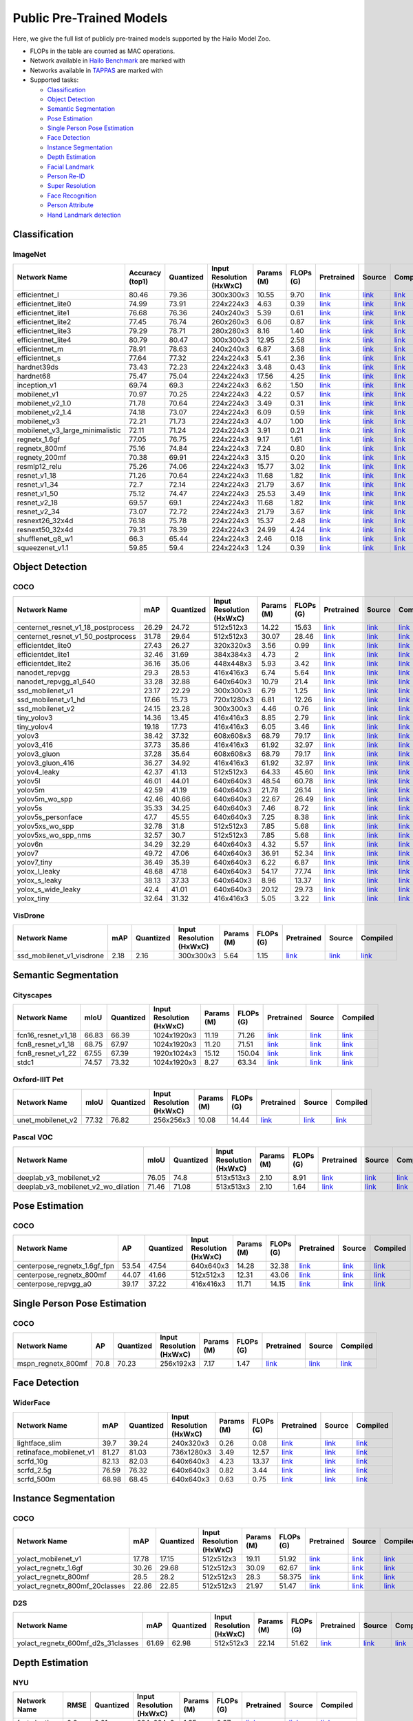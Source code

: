 
Public Pre-Trained Models
=========================

.. |rocket| image:: images/rocket.png
  :width: 18

.. |star| image:: images/star.png
  :width: 18

Here, we give the full list of publicly pre-trained models supported by the Hailo Model Zoo.

* FLOPs in the table are counted as MAC operations.
* Network available in `Hailo Benchmark <https://hailo.ai/developer-zone/benchmarks/>`_ are marked with |rocket|
* Networks available in `TAPPAS <https://hailo.ai/developer-zone/tappas-apps-toolkit/>`_ are marked with |star|
* Supported tasks:

  * `Classification`_
  * `Object Detection`_
  * `Semantic Segmentation`_
  * `Pose Estimation`_
  * `Single Person Pose Estimation`_
  * `Face Detection`_
  * `Instance Segmentation`_
  * `Depth Estimation`_
  * `Facial Landmark`_
  * `Person Re-ID`_
  * `Super Resolution`_
  * `Face Recognition`_
  * `Person Attribute`_
  * `Hand Landmark detection`_
  
 
.. _Classification:

Classification
--------------

ImageNet
^^^^^^^^

.. list-table::
   :widths: 31 9 7 11 9 8 8 8 7
   :header-rows: 1

   * - Network Name
     - Accuracy (top1)
     - Quantized
     - Input Resolution (HxWxC)
     - Params (M)
     - FLOPs (G)
     - Pretrained
     - Source
     - Compiled    
   * - efficientnet_l  
     - 80.46
     - 79.36
     - 300x300x3
     - 10.55
     - 9.70
     - `link <https://hailo-model-zoo.s3.eu-west-2.amazonaws.com/Classification/efficientnet_l/pretrained/2021-07-11/efficientnet_l.zip>`_
     - `link <https://github.com/tensorflow/tpu/tree/master/models/official/efficientnet>`_
     - `link <https://hailo-model-zoo.s3.eu-west-2.amazonaws.com/ModelZoo/Compiled/v2.5.0/efficientnet_l.hef>`_    
   * - efficientnet_lite0  
     - 74.99
     - 73.91
     - 224x224x3
     - 4.63
     - 0.39
     - `link <https://hailo-model-zoo.s3.eu-west-2.amazonaws.com/Classification/efficientnet_lite0/pretrained/2021-07-11/efficientnet_lite0.zip>`_
     - `link <https://github.com/tensorflow/tpu/tree/master/models/official/efficientnet>`_
     - `link <https://hailo-model-zoo.s3.eu-west-2.amazonaws.com/ModelZoo/Compiled/v2.5.0/efficientnet_lite0.hef>`_    
   * - efficientnet_lite1  
     - 76.68
     - 76.36
     - 240x240x3
     - 5.39
     - 0.61
     - `link <https://hailo-model-zoo.s3.eu-west-2.amazonaws.com/Classification/efficientnet_lite1/pretrained/2021-07-11/efficientnet_lite1.zip>`_
     - `link <https://github.com/tensorflow/tpu/tree/master/models/official/efficientnet>`_
     - `link <https://hailo-model-zoo.s3.eu-west-2.amazonaws.com/ModelZoo/Compiled/v2.5.0/efficientnet_lite1.hef>`_    
   * - efficientnet_lite2  
     - 77.45
     - 76.74
     - 260x260x3
     - 6.06
     - 0.87
     - `link <https://hailo-model-zoo.s3.eu-west-2.amazonaws.com/Classification/efficientnet_lite2/pretrained/2021-07-11/efficientnet_lite2.zip>`_
     - `link <https://github.com/tensorflow/tpu/tree/master/models/official/efficientnet>`_
     - `link <https://hailo-model-zoo.s3.eu-west-2.amazonaws.com/ModelZoo/Compiled/v2.5.0/efficientnet_lite2.hef>`_    
   * - efficientnet_lite3  
     - 79.29
     - 78.71
     - 280x280x3
     - 8.16
     - 1.40
     - `link <https://hailo-model-zoo.s3.eu-west-2.amazonaws.com/Classification/efficientnet_lite3/pretrained/2021-07-11/efficientnet_lite3.zip>`_
     - `link <https://github.com/tensorflow/tpu/tree/master/models/official/efficientnet>`_
     - `link <https://hailo-model-zoo.s3.eu-west-2.amazonaws.com/ModelZoo/Compiled/v2.5.0/efficientnet_lite3.hef>`_    
   * - efficientnet_lite4  
     - 80.79
     - 80.47
     - 300x300x3
     - 12.95
     - 2.58
     - `link <https://hailo-model-zoo.s3.eu-west-2.amazonaws.com/Classification/efficientnet_lite4/pretrained/2021-07-11/efficientnet_lite4.zip>`_
     - `link <https://github.com/tensorflow/tpu/tree/master/models/official/efficientnet>`_
     - `link <https://hailo-model-zoo.s3.eu-west-2.amazonaws.com/ModelZoo/Compiled/v2.5.0/efficientnet_lite4.hef>`_      
   * - efficientnet_m |rocket| 
     - 78.91
     - 78.63
     - 240x240x3
     - 6.87
     - 3.68
     - `link <https://hailo-model-zoo.s3.eu-west-2.amazonaws.com/Classification/efficientnet_m/pretrained/2021-07-11/efficientnet_m.zip>`_
     - `link <https://github.com/tensorflow/tpu/tree/master/models/official/efficientnet>`_
     - `link <https://hailo-model-zoo.s3.eu-west-2.amazonaws.com/ModelZoo/Compiled/v2.5.0/efficientnet_m.hef>`_    
   * - efficientnet_s  
     - 77.64
     - 77.32
     - 224x224x3
     - 5.41
     - 2.36
     - `link <https://hailo-model-zoo.s3.eu-west-2.amazonaws.com/Classification/efficientnet_s/pretrained/2021-07-11/efficientnet_s.zip>`_
     - `link <https://github.com/tensorflow/tpu/tree/master/models/official/efficientnet>`_
     - `link <https://hailo-model-zoo.s3.eu-west-2.amazonaws.com/ModelZoo/Compiled/v2.5.0/efficientnet_s.hef>`_    
   * - hardnet39ds  
     - 73.43
     - 72.23
     - 224x224x3
     - 3.48
     - 0.43
     - `link <https://hailo-model-zoo.s3.eu-west-2.amazonaws.com/Classification/hardnet39ds/pretrained/2021-07-20/hardnet39ds.zip>`_
     - `link <https://github.com/PingoLH/Pytorch-HarDNet>`_
     - `link <https://hailo-model-zoo.s3.eu-west-2.amazonaws.com/ModelZoo/Compiled/v2.5.0/hardnet39ds.hef>`_    
   * - hardnet68  
     - 75.47
     - 75.04
     - 224x224x3
     - 17.56
     - 4.25
     - `link <https://hailo-model-zoo.s3.eu-west-2.amazonaws.com/Classification/hardnet68/pretrained/2021-07-20/hardnet68.zip>`_
     - `link <https://github.com/PingoLH/Pytorch-HarDNet>`_
     - `link <https://hailo-model-zoo.s3.eu-west-2.amazonaws.com/ModelZoo/Compiled/v2.5.0/hardnet68.hef>`_    
   * - inception_v1  
     - 69.74
     - 69.3
     - 224x224x3
     - 6.62
     - 1.50
     - `link <https://hailo-model-zoo.s3.eu-west-2.amazonaws.com/Classification/inception_v1/pretrained/2021-07-11/inception_v1.zip>`_
     - `link <https://github.com/tensorflow/models/tree/v1.13.0/research/slim>`_
     - `link <https://hailo-model-zoo.s3.eu-west-2.amazonaws.com/ModelZoo/Compiled/v2.5.0/inception_v1.hef>`_    
   * - mobilenet_v1  
     - 70.97
     - 70.25
     - 224x224x3
     - 4.22
     - 0.57
     - `link <https://hailo-model-zoo.s3.eu-west-2.amazonaws.com/Classification/mobilenet_v1/pretrained/2021-07-11/mobilenet_v1.zip>`_
     - `link <https://github.com/tensorflow/models/tree/v1.13.0/research/slim>`_
     - `link <https://hailo-model-zoo.s3.eu-west-2.amazonaws.com/ModelZoo/Compiled/v2.5.0/mobilenet_v1.hef>`_      
   * - mobilenet_v2_1.0 |rocket| 
     - 71.78
     - 70.64
     - 224x224x3
     - 3.49
     - 0.31
     - `link <https://hailo-model-zoo.s3.eu-west-2.amazonaws.com/Classification/mobilenet_v2_1.0/pretrained/2021-07-11/mobilenet_v2_1.0.zip>`_
     - `link <https://github.com/tensorflow/models/tree/v1.13.0/research/slim>`_
     - `link <https://hailo-model-zoo.s3.eu-west-2.amazonaws.com/ModelZoo/Compiled/v2.5.0/mobilenet_v2_1.0.hef>`_    
   * - mobilenet_v2_1.4  
     - 74.18
     - 73.07
     - 224x224x3
     - 6.09
     - 0.59
     - `link <https://hailo-model-zoo.s3.eu-west-2.amazonaws.com/Classification/mobilenet_v2_1.4/pretrained/2021-07-11/mobilenet_v2_1.4.zip>`_
     - `link <https://github.com/tensorflow/models/tree/v1.13.0/research/slim>`_
     - `link <https://hailo-model-zoo.s3.eu-west-2.amazonaws.com/ModelZoo/Compiled/v2.5.0/mobilenet_v2_1.4.hef>`_    
   * - mobilenet_v3  
     - 72.21
     - 71.73
     - 224x224x3
     - 4.07
     - 1.00
     - `link <https://hailo-model-zoo.s3.eu-west-2.amazonaws.com/Classification/mobilenet_v3/pretrained/2021-07-11/mobilenet_v3.zip>`_
     - `link <https://github.com/tensorflow/models/tree/master/research/slim/nets/mobilenet>`_
     - `link <https://hailo-model-zoo.s3.eu-west-2.amazonaws.com/ModelZoo/Compiled/v2.5.0/mobilenet_v3.hef>`_    
   * - mobilenet_v3_large_minimalistic  
     - 72.11
     - 71.24
     - 224x224x3
     - 3.91
     - 0.21
     - `link <https://hailo-model-zoo.s3.eu-west-2.amazonaws.com/Classification/mobilenet_v3_large_minimalistic/pretrained/2021-07-11/mobilenet_v3_large_minimalistic.zip>`_
     - `link <https://github.com/tensorflow/models/tree/master/research/slim/nets/mobilenet>`_
     - `link <https://hailo-model-zoo.s3.eu-west-2.amazonaws.com/ModelZoo/Compiled/v2.5.0/mobilenet_v3_large_minimalistic.hef>`_    
   * - regnetx_1.6gf  
     - 77.05
     - 76.75
     - 224x224x3
     - 9.17
     - 1.61
     - `link <https://hailo-model-zoo.s3.eu-west-2.amazonaws.com/Classification/regnetx_1.6gf/pretrained/2021-07-11/regnetx_1.6gf.zip>`_
     - `link <https://github.com/facebookresearch/pycls>`_
     - `link <https://hailo-model-zoo.s3.eu-west-2.amazonaws.com/ModelZoo/Compiled/v2.5.0/regnetx_1.6gf.hef>`_    
   * - regnetx_800mf  
     - 75.16
     - 74.84
     - 224x224x3
     - 7.24
     - 0.80
     - `link <https://hailo-model-zoo.s3.eu-west-2.amazonaws.com/Classification/regnetx_800mf/pretrained/2021-07-11/regnetx_800mf.zip>`_
     - `link <https://github.com/facebookresearch/pycls>`_
     - `link <https://hailo-model-zoo.s3.eu-west-2.amazonaws.com/ModelZoo/Compiled/v2.5.0/regnetx_800mf.hef>`_    
   * - regnety_200mf  
     - 70.38
     - 69.91
     - 224x224x3
     - 3.15
     - 0.20
     - `link <https://hailo-model-zoo.s3.eu-west-2.amazonaws.com/Classification/regnety_200mf/pretrained/2021-07-11/regnety_200mf.zip>`_
     - `link <https://github.com/facebookresearch/pycls>`_
     - `link <https://hailo-model-zoo.s3.eu-west-2.amazonaws.com/ModelZoo/Compiled/v2.5.0/regnety_200mf.hef>`_    
   * - resmlp12_relu  
     - 75.26
     - 74.06
     - 224x224x3
     - 15.77
     - 3.02
     - `link <https://hailo-model-zoo.s3.eu-west-2.amazonaws.com/Classification/resmlp12_relu/pretrained/2022-03-03/resmlp12_relu.zip>`_
     - `link <https://github.com/rwightman/pytorch-image-models/>`_
     - `link <https://hailo-model-zoo.s3.eu-west-2.amazonaws.com/ModelZoo/Compiled/v2.5.0/resmlp12_relu.hef>`_    
   * - resnet_v1_18  
     - 71.26
     - 70.64
     - 224x224x3
     - 11.68
     - 1.82
     - `link <https://hailo-model-zoo.s3.eu-west-2.amazonaws.com/Classification/resnet_v1_18/pretrained/2022-04-19/resnet_v1_18.zip>`_
     - `link <https://github.com/yhhhli/BRECQ>`_
     - `link <https://hailo-model-zoo.s3.eu-west-2.amazonaws.com/ModelZoo/Compiled/v2.5.0/resnet_v1_18.hef>`_    
   * - resnet_v1_34  
     - 72.7
     - 72.14
     - 224x224x3
     - 21.79
     - 3.67
     - `link <https://hailo-model-zoo.s3.eu-west-2.amazonaws.com/Classification/resnet_v1_34/pretrained/2021-07-11/resnet_v1_34.zip>`_
     - `link <https://github.com/tensorflow/models/tree/master/research/slim>`_
     - `link <https://hailo-model-zoo.s3.eu-west-2.amazonaws.com/ModelZoo/Compiled/v2.5.0/resnet_v1_34.hef>`_       
   * - resnet_v1_50 |rocket| |star|
     - 75.12
     - 74.47
     - 224x224x3
     - 25.53
     - 3.49
     - `link <https://hailo-model-zoo.s3.eu-west-2.amazonaws.com/Classification/resnet_v1_50/pretrained/2021-07-11/resnet_v1_50.zip>`_
     - `link <https://github.com/tensorflow/models/tree/master/research/slim>`_
     - `link <https://hailo-model-zoo.s3.eu-west-2.amazonaws.com/ModelZoo/Compiled/v2.5.0/resnet_v1_50.hef>`_    
   * - resnet_v2_18  
     - 69.57
     - 69.1
     - 224x224x3
     - 11.68
     - 1.82
     - `link <https://hailo-model-zoo.s3.eu-west-2.amazonaws.com/Classification/resnet_v2_18/pretrained/2021-07-11/resnet_v2_18.zip>`_
     - `link <https://github.com/onnx/models/tree/master/vision/classification/resnet>`_
     - `link <https://hailo-model-zoo.s3.eu-west-2.amazonaws.com/ModelZoo/Compiled/v2.5.0/resnet_v2_18.hef>`_    
   * - resnet_v2_34  
     - 73.07
     - 72.72
     - 224x224x3
     - 21.79
     - 3.67
     - `link <https://hailo-model-zoo.s3.eu-west-2.amazonaws.com/Classification/resnet_v2_34/pretrained/2021-07-11/resnet_v2_34.zip>`_
     - `link <https://github.com/onnx/models/tree/master/vision/classification/resnet>`_
     - `link <https://hailo-model-zoo.s3.eu-west-2.amazonaws.com/ModelZoo/Compiled/v2.5.0/resnet_v2_34.hef>`_    
   * - resnext26_32x4d  
     - 76.18
     - 75.78
     - 224x224x3
     - 15.37
     - 2.48
     - `link <https://hailo-model-zoo.s3.eu-west-2.amazonaws.com/Classification/resnext26_32x4d/pretrained/2021-07-11/resnext26_32x4d.zip>`_
     - `link <https://github.com/osmr/imgclsmob/tree/master/pytorch>`_
     - `link <https://hailo-model-zoo.s3.eu-west-2.amazonaws.com/ModelZoo/Compiled/v2.5.0/resnext26_32x4d.hef>`_    
   * - resnext50_32x4d  
     - 79.31
     - 78.39
     - 224x224x3
     - 24.99
     - 4.24
     - `link <https://hailo-model-zoo.s3.eu-west-2.amazonaws.com/Classification/resnext50_32x4d/pretrained/2021-07-11/resnext50_32x4d.zip>`_
     - `link <https://github.com/osmr/imgclsmob/tree/master/pytorch>`_
     - `link <https://hailo-model-zoo.s3.eu-west-2.amazonaws.com/ModelZoo/Compiled/v2.5.0/resnext50_32x4d.hef>`_    
   * - shufflenet_g8_w1  
     - 66.3
     - 65.44
     - 224x224x3
     - 2.46
     - 0.18
     - `link <https://hailo-model-zoo.s3.eu-west-2.amazonaws.com/Classification/shufflenet_g8_w1/pretrained/2021-07-11/shufflenet_g8_w1.zip>`_
     - `link <https://github.com/osmr/imgclsmob/tree/master/pytorch>`_
     - `link <https://hailo-model-zoo.s3.eu-west-2.amazonaws.com/ModelZoo/Compiled/v2.5.0/shufflenet_g8_w1.hef>`_    
   * - squeezenet_v1.1  
     - 59.85
     - 59.4
     - 224x224x3
     - 1.24
     - 0.39
     - `link <https://hailo-model-zoo.s3.eu-west-2.amazonaws.com/Classification/squeezenet_v1.1/pretrained/2021-07-11/squeezenet_v1.1.zip>`_
     - `link <https://github.com/osmr/imgclsmob/tree/master/pytorch>`_
     - `link <https://hailo-model-zoo.s3.eu-west-2.amazonaws.com/ModelZoo/Compiled/v2.5.0/squeezenet_v1.1.hef>`_
 
.. _Object Detection:

Object Detection
----------------

COCO
^^^^

.. list-table::
   :widths: 33 8 7 12 8 8 8 7 7
   :header-rows: 1

   * - Network Name
     - mAP
     - Quantized
     - Input Resolution (HxWxC)
     - Params (M)
     - FLOPs (G)
     - Pretrained
     - Source
     - Compiled    
   * - centernet_resnet_v1_18_postprocess  
     - 26.29
     - 24.72
     - 512x512x3
     - 14.22
     - 15.63
     - `link <https://hailo-model-zoo.s3.eu-west-2.amazonaws.com/ObjectDetection/Detection-COCO/centernet/centernet_resnet_v1_18/pretrained/2021-07-11/centernet_resnet_v1_18.zip>`_
     - `link <https://cv.gluon.ai/model_zoo/detection.html>`_
     - `link <https://hailo-model-zoo.s3.eu-west-2.amazonaws.com/ModelZoo/Compiled/v2.5.0/centernet_resnet_v1_18_postprocess.hef>`_    
   * - centernet_resnet_v1_50_postprocess  
     - 31.78
     - 29.64
     - 512x512x3
     - 30.07
     - 28.46
     - `link <https://hailo-model-zoo.s3.eu-west-2.amazonaws.com/ObjectDetection/Detection-COCO/centernet/centernet_resnet_v1_50_postprocess/pretrained/2021-07-11/centernet_resnet_v1_50_postprocess.zip>`_
     - `link <https://cv.gluon.ai/model_zoo/detection.html>`_
     - `link <https://hailo-model-zoo.s3.eu-west-2.amazonaws.com/ModelZoo/Compiled/v2.5.0/centernet_resnet_v1_50_postprocess.hef>`_    
   * - efficientdet_lite0  
     - 27.43
     - 26.27
     - 320x320x3
     - 3.56
     - 0.99
     - `link <https://hailo-model-zoo.s3.eu-west-2.amazonaws.com/ObjectDetection/Detection-COCO/efficientdet/efficientdet_lite0/pretrained/2022-06-14/efficientdet-lite0.zip>`_
     - `link <https://github.com/google/automl/tree/master/efficientdet>`_
     - `link <https://hailo-model-zoo.s3.eu-west-2.amazonaws.com/ModelZoo/Compiled/v2.5.0/efficientdet_lite0.hef>`_    
   * - efficientdet_lite1  
     - 32.46
     - 31.69
     - 384x384x3
     - 4.73
     - 2
     - `link <https://hailo-model-zoo.s3.eu-west-2.amazonaws.com/ObjectDetection/Detection-COCO/efficientdet/efficientdet_lite1/pretrained/2022-06-26/efficientdet-lite1.zip>`_
     - `link <https://github.com/google/automl/tree/master/efficientdet>`_
     - `link <https://hailo-model-zoo.s3.eu-west-2.amazonaws.com/ModelZoo/Compiled/v2.5.0/efficientdet_lite1.hef>`_    
   * - efficientdet_lite2  
     - 36.16
     - 35.06
     - 448x448x3
     - 5.93
     - 3.42
     - `link <https://hailo-model-zoo.s3.eu-west-2.amazonaws.com/ObjectDetection/Detection-COCO/efficientdet/efficientdet_lite2/pretrained/2022-06-26/efficientdet-lite2.zip>`_
     - `link <https://github.com/google/automl/tree/master/efficientdet>`_
     - `link <https://hailo-model-zoo.s3.eu-west-2.amazonaws.com/ModelZoo/Compiled/v2.5.0/efficientdet_lite2.hef>`_    
   * - nanodet_repvgg  
     - 29.3
     - 28.53
     - 416x416x3
     - 6.74
     - 5.64
     - `link <https://hailo-model-zoo.s3.eu-west-2.amazonaws.com/ObjectDetection/Detection-COCO/nanodet/nanodet_repvgg/pretrained/2022-02-07/nanodet.zip>`_
     - `link <https://github.com/RangiLyu/nanodet>`_
     - `link <https://hailo-model-zoo.s3.eu-west-2.amazonaws.com/ModelZoo/Compiled/v2.5.0/nanodet_repvgg.hef>`_    
   * - nanodet_repvgg_a1_640  
     - 33.28
     - 32.88
     - 640x640x3
     - 10.79
     - 21.4
     - `link <https://hailo-model-zoo.s3.eu-west-2.amazonaws.com/ObjectDetection/Detection-COCO/nanodet/nanodet_repvgg_a1_640/pretrained/2022-07-19/nanodet_repvgg_a1_640.zip>`_
     - `link <https://github.com/RangiLyu/nanodet>`_
     - `link <https://hailo-model-zoo.s3.eu-west-2.amazonaws.com/ModelZoo/Compiled/v2.5.0/nanodet_repvgg_a1_640.hef>`_       
   * - ssd_mobilenet_v1 |rocket| |star|
     - 23.17
     - 22.29
     - 300x300x3
     - 6.79
     - 1.25
     - `link <https://hailo-model-zoo.s3.eu-west-2.amazonaws.com/ObjectDetection/Detection-COCO/ssd/ssd_mobilenet_v1/pretrained/2021-07-11/ssd_mobilenet_v1.zip>`_
     - `link <https://github.com/tensorflow/models/blob/master/research/object_detection/g3doc/tf1_detection_zoo.md>`_
     - `link <https://hailo-model-zoo.s3.eu-west-2.amazonaws.com/ModelZoo/Compiled/v2.5.0/ssd_mobilenet_v1.hef>`_    
   * - ssd_mobilenet_v1_hd  
     - 17.66
     - 15.73
     - 720x1280x3
     - 6.81
     - 12.26
     - `link <https://hailo-model-zoo.s3.eu-west-2.amazonaws.com/ObjectDetection/Detection-COCO/ssd/ssd_mobilenet_v1_hd/pretrained/2021-07-11/ssd_mobilenet_v1_hd.zip>`_
     - `link <https://github.com/tensorflow/models/blob/master/research/object_detection/g3doc/tf1_detection_zoo.md>`_
     - `link <https://hailo-model-zoo.s3.eu-west-2.amazonaws.com/ModelZoo/Compiled/v2.5.0/ssd_mobilenet_v1_hd.hef>`_    
   * - ssd_mobilenet_v2  
     - 24.15
     - 23.28
     - 300x300x3
     - 4.46
     - 0.76
     - `link <https://hailo-model-zoo.s3.eu-west-2.amazonaws.com/ObjectDetection/Detection-COCO/ssd/ssd_mobilenet_v2/pretrained/2021-07-11/ssd_mobilenet_v2.zip>`_
     - `link <https://github.com/tensorflow/models/blob/master/research/object_detection/g3doc/tf1_detection_zoo.md>`_
     - `link <https://hailo-model-zoo.s3.eu-west-2.amazonaws.com/ModelZoo/Compiled/v2.5.0/ssd_mobilenet_v2.hef>`_    
   * - tiny_yolov3  
     - 14.36
     - 13.45
     - 416x416x3
     - 8.85
     - 2.79
     - `link <https://hailo-model-zoo.s3.eu-west-2.amazonaws.com/ObjectDetection/Detection-COCO/yolo/tiny_yolov3/pretrained/2021-07-11/tiny_yolov3.zip>`_
     - `link <https://github.com/Tianxiaomo/pytorch-YOLOv4>`_
     - `link <https://hailo-model-zoo.s3.eu-west-2.amazonaws.com/ModelZoo/Compiled/v2.5.0/tiny_yolov3.hef>`_    
   * - tiny_yolov4  
     - 19.18
     - 17.73
     - 416x416x3
     - 6.05
     - 3.46
     - `link <https://hailo-model-zoo.s3.eu-west-2.amazonaws.com/ObjectDetection/Detection-COCO/yolo/tiny_yolov4/pretrained/2021-07-11/tiny_yolov4.zip>`_
     - `link <https://github.com/Tianxiaomo/pytorch-YOLOv4>`_
     - `link <https://hailo-model-zoo.s3.eu-west-2.amazonaws.com/ModelZoo/Compiled/v2.5.0/tiny_yolov4.hef>`_     
   * - yolov3  |star|
     - 38.42
     - 37.32
     - 608x608x3
     - 68.79
     - 79.17
     - `link <https://hailo-model-zoo.s3.eu-west-2.amazonaws.com/ObjectDetection/Detection-COCO/yolo/yolov3/pretrained/2021-08-16/yolov3.zip>`_
     - `link <https://github.com/AlexeyAB/darknet>`_
     - `link <https://hailo-model-zoo.s3.eu-west-2.amazonaws.com/ModelZoo/Compiled/v2.5.0/yolov3.hef>`_    
   * - yolov3_416  
     - 37.73
     - 35.86
     - 416x416x3
     - 61.92
     - 32.97
     - `link <https://hailo-model-zoo.s3.eu-west-2.amazonaws.com/ObjectDetection/Detection-COCO/yolo/yolov3_416/pretrained/2021-08-16/yolov3_416.zip>`_
     - `link <https://github.com/AlexeyAB/darknet>`_
     - `link <https://hailo-model-zoo.s3.eu-west-2.amazonaws.com/ModelZoo/Compiled/v2.5.0/yolov3_416.hef>`_       
   * - yolov3_gluon |rocket| |star|
     - 37.28
     - 35.64
     - 608x608x3
     - 68.79
     - 79.17
     - `link <https://hailo-model-zoo.s3.eu-west-2.amazonaws.com/ObjectDetection/Detection-COCO/yolo/yolov3_gluon/pretrained/2021-07-11/yolov3_gluon.zip>`_
     - `link <https://cv.gluon.ai/model_zoo/detection.html>`_
     - `link <https://hailo-model-zoo.s3.eu-west-2.amazonaws.com/ModelZoo/Compiled/v2.5.0/yolov3_gluon.hef>`_     
   * - yolov3_gluon_416  |star|
     - 36.27
     - 34.92
     - 416x416x3
     - 61.92
     - 32.97
     - `link <https://hailo-model-zoo.s3.eu-west-2.amazonaws.com/ObjectDetection/Detection-COCO/yolo/yolov3_gluon_416/pretrained/2021-07-11/yolov3_gluon_416.zip>`_
     - `link <https://cv.gluon.ai/model_zoo/detection.html>`_
     - `link <https://hailo-model-zoo.s3.eu-west-2.amazonaws.com/ModelZoo/Compiled/v2.5.0/yolov3_gluon_416.hef>`_     
   * - yolov4_leaky  |star|
     - 42.37
     - 41.13
     - 512x512x3
     - 64.33
     - 45.60
     - `link <https://hailo-model-zoo.s3.eu-west-2.amazonaws.com/ObjectDetection/Detection-COCO/yolo/yolov4/pretrained/2022-03-17/yolov4.zip>`_
     - `link <https://github.com/AlexeyAB/darknet/wiki/YOLOv4-model-zoo>`_
     - `link <https://hailo-model-zoo.s3.eu-west-2.amazonaws.com/ModelZoo/Compiled/v2.5.0/yolov4_leaky.hef>`_    
   * - yolov5l  
     - 46.01
     - 44.01
     - 640x640x3
     - 48.54
     - 60.78
     - `link <https://hailo-model-zoo.s3.eu-west-2.amazonaws.com/ObjectDetection/Detection-COCO/yolo/yolov5l_spp/pretrained/2022-02-03/yolov5l.zip>`_
     - `link <https://github.com/ultralytics/yolov5/releases/tag/v2.0>`_
     - `link <https://hailo-model-zoo.s3.eu-west-2.amazonaws.com/ModelZoo/Compiled/v2.5.0/yolov5l.hef>`_    
   * - yolov5m  
     - 42.59
     - 41.19
     - 640x640x3
     - 21.78
     - 26.14
     - `link <https://hailo-model-zoo.s3.eu-west-2.amazonaws.com/ObjectDetection/Detection-COCO/yolo/yolov5m_spp/pretrained/2022-01-02/yolov5m.zip>`_
     - `link <https://github.com/ultralytics/yolov5/releases/tag/v2.0>`_
     - `link <https://hailo-model-zoo.s3.eu-west-2.amazonaws.com/ModelZoo/Compiled/v2.5.0/yolov5m.hef>`_      
   * - yolov5m_wo_spp |rocket| 
     - 42.46
     - 40.66
     - 640x640x3
     - 22.67
     - 26.49
     - `link <https://hailo-model-zoo.s3.eu-west-2.amazonaws.com/ObjectDetection/Detection-COCO/yolo/yolov5m/pretrained/2022-04-19/yolov5m_wo_spp.zip>`_
     - `link <https://github.com/ultralytics/yolov5/releases/tag/v2.0>`_
     - `link <https://hailo-model-zoo.s3.eu-west-2.amazonaws.com/ModelZoo/Compiled/v2.5.0/yolov5m_wo_spp_60p.hef>`_    
   * - yolov5s  
     - 35.33
     - 34.25
     - 640x640x3
     - 7.46
     - 8.72
     - `link <https://hailo-model-zoo.s3.eu-west-2.amazonaws.com/ObjectDetection/Detection-COCO/yolo/yolov5s_spp/pretrained/2022-01-02/yolov5s.zip>`_
     - `link <https://github.com/ultralytics/yolov5/releases/tag/v2.0>`_
     - `link <https://hailo-model-zoo.s3.eu-west-2.amazonaws.com/ModelZoo/Compiled/v2.5.0/yolov5s.hef>`_    
   * - yolov5s_personface  
     - 47.7
     - 45.55
     - 640x640x3
     - 7.25
     - 8.38
     - `link <https://hailo-model-zoo.s3.eu-west-2.amazonaws.com/HailoNets/MCPReID/personface_detector/yolov5s_personface/2022-04-01/yolov5s_personface.zip>`_
     - `link <https://github.com/ultralytics/yolov5/releases/tag/v2.0>`_
     - `link <https://hailo-model-zoo.s3.eu-west-2.amazonaws.com/ModelZoo/Compiled/v2.5.0/yolov5s_personface.hef>`_    
   * - yolov5xs_wo_spp  
     - 32.78
     - 31.8
     - 512x512x3
     - 7.85
     - 5.68
     - `link <https://hailo-model-zoo.s3.eu-west-2.amazonaws.com/ObjectDetection/Detection-COCO/yolo/yolov5xs/pretrained/2021-07-11/yolov5xs.zip>`_
     - `link <https://github.com/ultralytics/yolov5/releases/tag/v2.0>`_
     - `link <https://hailo-model-zoo.s3.eu-west-2.amazonaws.com/ModelZoo/Compiled/v2.5.0/yolov5xs_wo_spp.hef>`_    
   * - yolov5xs_wo_spp_nms  
     - 32.57
     - 30.7
     - 512x512x3
     - 7.85
     - 5.68
     - `link <https://hailo-model-zoo.s3.eu-west-2.amazonaws.com/ObjectDetection/Detection-COCO/yolo/yolov5xs/pretrained/2022-05-10/yolov5xs_wo_spp_nms.zip>`_
     - `link <https://github.com/ultralytics/yolov5/releases/tag/v2.0>`_
     - `link <https://hailo-model-zoo.s3.eu-west-2.amazonaws.com/ModelZoo/Compiled/v2.5.0/yolov5xs_wo_spp_nms.hef>`_    
   * - yolov6n  
     - 34.29
     - 32.29
     - 640x640x3
     - 4.32
     - 5.57
     - `link <https://hailo-model-zoo.s3.eu-west-2.amazonaws.com/ObjectDetection/Detection-COCO/yolo/yolov6n/pretrained/2022-06-28/yolov6n.zip>`_
     - `link <https://github.com/meituan/YOLOv6/releases/tag/0.1.0>`_
     - `link <https://hailo-model-zoo.s3.eu-west-2.amazonaws.com/ModelZoo/Compiled/v2.5.0/yolov6n.hef>`_    
   * - yolov7  
     - 49.72
     - 47.06
     - 640x640x3
     - 36.91
     - 52.34
     - `link <https://hailo-model-zoo.s3.eu-west-2.amazonaws.com/ObjectDetection/Detection-COCO/yolo/yolov7/pretrained/2022-07-10/yolov7.zip>`_
     - `link <https://github.com/WongKinYiu/yolov7>`_
     - `link <https://hailo-model-zoo.s3.eu-west-2.amazonaws.com/ModelZoo/Compiled/v2.5.0/yolov7.hef>`_    
   * - yolov7_tiny  
     - 36.49
     - 35.39
     - 640x640x3
     - 6.22
     - 6.87
     - `link <https://hailo-model-zoo.s3.eu-west-2.amazonaws.com/ObjectDetection/Detection-COCO/yolo/yolov7_tiny/pretrained/2022-07-10/yolov7_tiny.zip>`_
     - `link <https://github.com/WongKinYiu/yolov7>`_
     - `link <https://hailo-model-zoo.s3.eu-west-2.amazonaws.com/ModelZoo/Compiled/v2.5.0/yolov7_tiny.hef>`_     
   * - yolox_l_leaky  |star|
     - 48.68
     - 47.18
     - 640x640x3
     - 54.17
     - 77.74
     - `link <https://hailo-model-zoo.s3.eu-west-2.amazonaws.com/ObjectDetection/Detection-COCO/yolo/yolox_l_leaky/pretrained/2021-09-23/yolox_l_leaky.zip>`_
     - `link <https://github.com/Megvii-BaseDetection/YOLOX>`_
     - `link <https://hailo-model-zoo.s3.eu-west-2.amazonaws.com/ModelZoo/Compiled/v2.5.0/yolox_l_leaky.hef>`_    
   * - yolox_s_leaky  
     - 38.13
     - 37.33
     - 640x640x3
     - 8.96
     - 13.37
     - `link <https://hailo-model-zoo.s3.eu-west-2.amazonaws.com/ObjectDetection/Detection-COCO/yolo/yolox_s_leaky/pretrained/2021-09-12/yolox_s_leaky.zip>`_
     - `link <https://github.com/Megvii-BaseDetection/YOLOX>`_
     - `link <https://hailo-model-zoo.s3.eu-west-2.amazonaws.com/ModelZoo/Compiled/v2.5.0/yolox_s_leaky.hef>`_    
   * - yolox_s_wide_leaky  
     - 42.4
     - 41.01
     - 640x640x3
     - 20.12
     - 29.73
     - `link <https://hailo-model-zoo.s3.eu-west-2.amazonaws.com/ObjectDetection/Detection-COCO/yolo/yolox_s_wide_leaky/pretrained/2021-09-12/yolox_s_wide_leaky.zip>`_
     - `link <https://github.com/Megvii-BaseDetection/YOLOX>`_
     - `link <https://hailo-model-zoo.s3.eu-west-2.amazonaws.com/ModelZoo/Compiled/v2.5.0/yolox_s_wide_leaky.hef>`_    
   * - yolox_tiny  
     - 32.64
     - 31.32
     - 416x416x3
     - 5.05
     - 3.22
     - `link <https://hailo-model-zoo.s3.eu-west-2.amazonaws.com/ObjectDetection/Detection-COCO/yolo/yolox/yolox_tiny/pretrained/2022-06-01/yolox_tiny.zip>`_
     - `link <https://github.com/Megvii-BaseDetection/YOLOX>`_
     - `link <https://hailo-model-zoo.s3.eu-west-2.amazonaws.com/ModelZoo/Compiled/v2.5.0/yolox_tiny.hef>`_

VisDrone
^^^^^^^^

.. list-table::
   :widths: 31 7 9 12 9 8 9 8 7
   :header-rows: 1

   * - Network Name
     - mAP
     - Quantized
     - Input Resolution (HxWxC)
     - Params (M)
     - FLOPs (G)
     - Pretrained
     - Source
     - Compiled     
   * - ssd_mobilenet_v1_visdrone  |star|
     - 2.18
     - 2.16
     - 300x300x3
     - 5.64
     - 1.15
     - `link <https://hailo-model-zoo.s3.eu-west-2.amazonaws.com/ObjectDetection/Detection-Visdrone/ssd/ssd_mobilenet_v1_visdrone/pretrained/2021-07-11/ssd_mobilenet_v1_visdrone.zip>`_
     - `link <https://github.com/tensorflow/models/blob/master/research/object_detection/g3doc/tf1_detection_zoo.md>`_
     - `link <https://hailo-model-zoo.s3.eu-west-2.amazonaws.com/ModelZoo/Compiled/v2.5.0/ssd_mobilenet_v1_visdrone.hef>`_
 
.. _Semantic Segmentation:

Semantic Segmentation
---------------------

Cityscapes
^^^^^^^^^^

.. list-table::
   :widths: 31 7 9 12 9 8 9 8 7
   :header-rows: 1

   * - Network Name
     - mIoU
     - Quantized
     - Input Resolution (HxWxC)
     - Params (M)
     - FLOPs (G)
     - Pretrained
     - Source
     - Compiled     
   * - fcn16_resnet_v1_18  |star|
     - 66.83
     - 66.39
     - 1024x1920x3
     - 11.19
     - 71.26
     - `link <https://hailo-model-zoo.s3.eu-west-2.amazonaws.com/Segmentation/Cityscapes/fcn16_resnet_v1_18/pretrained/2022-02-07/fcn16_resnet_v1_18.zip>`_
     - `link <https://mmsegmentation.readthedocs.io/en/latest>`_
     - `link <https://hailo-model-zoo.s3.eu-west-2.amazonaws.com/ModelZoo/Compiled/v2.5.0/fcn16_resnet_v1_18.hef>`_    
   * - fcn8_resnet_v1_18  
     - 68.75
     - 67.97
     - 1024x1920x3
     - 11.20
     - 71.51
     - `link <https://hailo-model-zoo.s3.eu-west-2.amazonaws.com/Segmentation/Cityscapes/fcn8_resnet_v1_18/pretrained/2022-02-09/fcn8_resnet_v1_18.zip>`_
     - `link <https://mmsegmentation.readthedocs.io/en/latest>`_
     - `link <https://hailo-model-zoo.s3.eu-west-2.amazonaws.com/ModelZoo/Compiled/v2.5.0/fcn8_resnet_v1_18.hef>`_    
   * - fcn8_resnet_v1_22  
     - 67.55
     - 67.39
     - 1920x1024x3
     - 15.12
     - 150.04
     - `link <https://hailo-model-zoo.s3.eu-west-2.amazonaws.com/Segmentation/Cityscapes/fcn8_resnet_v1_22/pretrained/2021-07-11/fcn8_resnet_v1_22.zip>`_
     - `link <https://cv.gluon.ai/model_zoo/segmentation.html>`_
     - `link <https://hailo-model-zoo.s3.eu-west-2.amazonaws.com/ModelZoo/Compiled/v2.5.0/fcn8_resnet_v1_22.hef>`_    
   * - stdc1  
     - 74.57
     - 73.32
     - 1024x1920x3
     - 8.27
     - 63.34
     - `link <https://hailo-model-zoo.s3.eu-west-2.amazonaws.com/Segmentation/Cityscapes/stdc1/pretrained/2022-03-17/stdc1.zip>`_
     - `link <https://mmsegmentation.readthedocs.io/en/latest>`_
     - `link <https://hailo-model-zoo.s3.eu-west-2.amazonaws.com/ModelZoo/Compiled/v2.5.0/stdc1.hef>`_

Oxford-IIIT Pet
^^^^^^^^^^^^^^^

.. list-table::
   :widths: 31 7 9 12 9 8 9 8 7
   :header-rows: 1

   * - Network Name
     - mIoU
     - Quantized
     - Input Resolution (HxWxC)
     - Params (M)
     - FLOPs (G)
     - Pretrained
     - Source
     - Compiled    
   * - unet_mobilenet_v2  
     - 77.32
     - 76.82
     - 256x256x3
     - 10.08
     - 14.44
     - `link <https://hailo-model-zoo.s3.eu-west-2.amazonaws.com/Segmentation/Oxford_Pet/unet_mobilenet_v2/pretrained/2022-02-03/unet_mobilenet_v2.zip>`_
     - `link <https://www.tensorflow.org/tutorials/images/segmentation>`_
     - `link <https://hailo-model-zoo.s3.eu-west-2.amazonaws.com/ModelZoo/Compiled/v2.5.0/unet_mobilenet_v2.hef>`_

Pascal VOC
^^^^^^^^^^

.. list-table::
   :widths: 36 7 9 12 9 8 9 8 7
   :header-rows: 1

   * - Network Name
     - mIoU
     - Quantized
     - Input Resolution (HxWxC)
     - Params (M)
     - FLOPs (G)
     - Pretrained
     - Source
     - Compiled    
   * - deeplab_v3_mobilenet_v2  
     - 76.05
     - 74.8
     - 513x513x3
     - 2.10
     - 8.91
     - `link <https://hailo-model-zoo.s3.eu-west-2.amazonaws.com/Segmentation/Pascal/deeplab_v3_mobilenet_v2_dilation/pretrained/2021-09-26/deeplab_v3_mobilenet_v2_dilation.zip>`_
     - `link <https://github.com/bonlime/keras-deeplab-v3-plus>`_
     - `link <https://hailo-model-zoo.s3.eu-west-2.amazonaws.com/ModelZoo/Compiled/v2.5.0/deeplab_v3_mobilenet_v2.hef>`_    
   * - deeplab_v3_mobilenet_v2_wo_dilation  
     - 71.46
     - 71.08
     - 513x513x3
     - 2.10
     - 1.64
     - `link <https://hailo-model-zoo.s3.eu-west-2.amazonaws.com/Segmentation/Pascal/deeplab_v3_mobilenet_v2/pretrained/2021-08-12/deeplab_v3_mobilenet_v2.zip>`_
     - `link <https://github.com/tensorflow/models/tree/master/research/deeplab>`_
     - `link <https://hailo-model-zoo.s3.eu-west-2.amazonaws.com/ModelZoo/Compiled/v2.5.0/deeplab_v3_mobilenet_v2_wo_dilation.hef>`_
 
.. _Pose Estimation:

Pose Estimation
---------------

COCO
^^^^

.. list-table::
   :widths: 24 8 9 18 9 8 9 8 7
   :header-rows: 1

   * - Network Name
     - AP
     - Quantized
     - Input Resolution (HxWxC)
     - Params (M)
     - FLOPs (G)
     - Pretrained
     - Source
     - Compiled     
   * - centerpose_regnetx_1.6gf_fpn  |star|
     - 53.54
     - 47.54
     - 640x640x3
     - 14.28
     - 32.38
     - `link <https://hailo-model-zoo.s3.eu-west-2.amazonaws.com/PoseEstimation/centerpose_regnetx_1.6gf_fpn/pretrained/2022-03-23/centerpose_regnetx_1.6gf_fpn.zip>`_
     - `link <https://github.com/tensorboy/centerpose>`_
     - `link <https://hailo-model-zoo.s3.eu-west-2.amazonaws.com/ModelZoo/Compiled/v2.5.0/centerpose_regnetx_1.6gf_fpn.hef>`_    
   * - centerpose_regnetx_800mf  
     - 44.07
     - 41.66
     - 512x512x3
     - 12.31
     - 43.06
     - `link <https://hailo-model-zoo.s3.eu-west-2.amazonaws.com/PoseEstimation/centerpose_regnetx_800mf/pretrained/2021-07-11/centerpose_regnetx_800mf.zip>`_
     - `link <https://github.com/tensorboy/centerpose>`_
     - `link <https://hailo-model-zoo.s3.eu-west-2.amazonaws.com/ModelZoo/Compiled/v2.5.0/centerpose_regnetx_800mf.hef>`_     
   * - centerpose_repvgg_a0  |star|
     - 39.17
     - 37.22
     - 416x416x3
     - 11.71
     - 14.15
     - `link <https://hailo-model-zoo.s3.eu-west-2.amazonaws.com/PoseEstimation/centerpose_repvgg_a0/pretrained/2021-09-26/centerpose_repvgg_a0.zip>`_
     - `link <https://github.com/tensorboy/centerpose>`_
     - `link <https://hailo-model-zoo.s3.eu-west-2.amazonaws.com/ModelZoo/Compiled/v2.5.0/centerpose_repvgg_a0.hef>`_
 
.. _Single Person Pose Estimation:

Single Person Pose Estimation
-----------------------------

COCO
^^^^

.. list-table::
   :widths: 24 8 9 18 9 8 9 8 7
   :header-rows: 1

   * - Network Name
     - AP
     - Quantized
     - Input Resolution (HxWxC)
     - Params (M)
     - FLOPs (G)
     - Pretrained
     - Source
     - Compiled    
   * - mspn_regnetx_800mf  
     - 70.8
     - 70.23
     - 256x192x3
     - 7.17
     - 1.47
     - `link <https://hailo-model-zoo.s3.eu-west-2.amazonaws.com/SinglePersonPoseEstimation/mspn_regnetx_800mf/pretrained/2022-07-12/mspn_regnetx_800mf.zip>`_
     - `link <https://github.com/open-mmlab/mmpose>`_
     - `link <https://hailo-model-zoo.s3.eu-west-2.amazonaws.com/ModelZoo/Compiled/v2.5.0/mspn_regnetx_800mf.hef>`_
 
.. _Face Detection:

Face Detection
--------------

WiderFace
^^^^^^^^^

.. list-table::
   :widths: 24 7 12 11 9 8 8 8 7
   :header-rows: 1

   * - Network Name
     - mAP
     - Quantized
     - Input Resolution (HxWxC)
     - Params (M)
     - FLOPs (G)
     - Pretrained
     - Source
     - Compiled     
   * - lightface_slim  |star|
     - 39.7
     - 39.24
     - 240x320x3
     - 0.26
     - 0.08
     - `link <https://hailo-model-zoo.s3.eu-west-2.amazonaws.com/FaceDetection/lightface_slim/2021-07-18/lightface_slim.zip>`_
     - `link <https://github.com/Linzaer/Ultra-Light-Fast-Generic-Face-Detector-1MB>`_
     - `link <https://hailo-model-zoo.s3.eu-west-2.amazonaws.com/ModelZoo/Compiled/v2.5.0/lightface_slim.hef>`_     
   * - retinaface_mobilenet_v1  |star|
     - 81.27
     - 81.03
     - 736x1280x3
     - 3.49
     - 12.57
     - `link <https://hailo-model-zoo.s3.eu-west-2.amazonaws.com/FaceDetection/retinaface_mobilenet_v1_hd/2021-07-18/retinaface_mobilenet_v1_hd.zip>`_
     - `link <https://github.com/biubug6/Pytorch_Retinaface>`_
     - `link <https://hailo-model-zoo.s3.eu-west-2.amazonaws.com/ModelZoo/Compiled/v2.5.0/retinaface_mobilenet_v1.hef>`_    
   * - scrfd_10g  
     - 82.13
     - 82.03
     - 640x640x3
     - 4.23
     - 13.37
     - `link <https://hailo-model-zoo.s3.eu-west-2.amazonaws.com/FaceDetection/scrfd/scrfd_10g/pretrained/2022-09-07/scrfd_10g.zip>`_
     - `link <https://github.com/deepinsight/insightface>`_
     - `link <https://hailo-model-zoo.s3.eu-west-2.amazonaws.com/ModelZoo/Compiled/v2.5.0/scrfd_10g.hef>`_    
   * - scrfd_2.5g  
     - 76.59
     - 76.32
     - 640x640x3
     - 0.82
     - 3.44
     - `link <https://hailo-model-zoo.s3.eu-west-2.amazonaws.com/FaceDetection/scrfd/scrfd_2.5g/pretrained/2022-09-07/scrfd_2.5g.zip>`_
     - `link <https://github.com/deepinsight/insightface>`_
     - `link <https://hailo-model-zoo.s3.eu-west-2.amazonaws.com/ModelZoo/Compiled/v2.5.0/scrfd_2.5g.hef>`_    
   * - scrfd_500m  
     - 68.98
     - 68.45
     - 640x640x3
     - 0.63
     - 0.75
     - `link <https://hailo-model-zoo.s3.eu-west-2.amazonaws.com/FaceDetection/scrfd/scrfd_500m/pretrained/2022-09-07/scrfd_500m.zip>`_
     - `link <https://github.com/deepinsight/insightface>`_
     - `link <https://hailo-model-zoo.s3.eu-west-2.amazonaws.com/ModelZoo/Compiled/v2.5.0/scrfd_500m.hef>`_
 
.. _Instance Segmentation:

Instance Segmentation
---------------------

COCO
^^^^

.. list-table::
   :widths: 34 7 7 11 9 8 8 8 7
   :header-rows: 1

   * - Network Name
     - mAP
     - Quantized
     - Input Resolution (HxWxC)
     - Params (M)
     - FLOPs (G)
     - Pretrained
     - Source
     - Compiled    
   * - yolact_mobilenet_v1  
     - 17.78
     - 17.15
     - 512x512x3
     - 19.11
     - 51.92
     - `link <https://hailo-model-zoo.s3.eu-west-2.amazonaws.com/InstanceSegmentation/coco/yolact_mobilenet_v1/pretrained/2021-01-12/yolact_mobilenet_v1.zip>`_
     - `link <https://github.com/dbolya/yolact>`_
     - `link <https://hailo-model-zoo.s3.eu-west-2.amazonaws.com/ModelZoo/Compiled/v2.5.0/yolact_mobilenet_v1.hef>`_    
   * - yolact_regnetx_1.6gf  
     - 30.26
     - 29.68
     - 512x512x3
     - 30.09
     - 62.67
     - `link <https://hailo-model-zoo.s3.eu-west-2.amazonaws.com/InstanceSegmentation/coco/yolact_regnetx_1.6gf/pretrained/2022-07-19/yolact_regnetx_1.6gf.zip>`_
     - `link <https://github.com/dbolya/yolact>`_
     - `link <https://hailo-model-zoo.s3.eu-west-2.amazonaws.com/ModelZoo/Compiled/v2.5.0/yolact_regnetx_1.6gf.hef>`_    
   * - yolact_regnetx_800mf  
     - 28.5
     - 28.2
     - 512x512x3
     - 28.3
     - 58.375
     - `link <https://hailo-model-zoo.s3.eu-west-2.amazonaws.com/InstanceSegmentation/coco/yolact_regnetx_800mf/pretrained/2022-02-08/yolact_regnetx_800mf.zip>`_
     - `link <https://github.com/dbolya/yolact>`_
     - `link <https://hailo-model-zoo.s3.eu-west-2.amazonaws.com/ModelZoo/Compiled/v2.5.0/yolact_regnetx_800mf.hef>`_     
   * - yolact_regnetx_800mf_20classes  |star|
     - 22.86
     - 22.85
     - 512x512x3
     - 21.97
     - 51.47
     - `link <https://hailo-model-zoo.s3.eu-west-2.amazonaws.com/InstanceSegmentation/coco/yolact_regnetx_800mf/pretrained/2022-02-08/yolact_regnetx_800mf.zip>`_
     - `link <https://github.com/dbolya/yolact>`_
     - `link <https://hailo-model-zoo.s3.eu-west-2.amazonaws.com/ModelZoo/Compiled/v2.5.0/yolact_regnetx_800mf_20classes.hef>`_

D2S
^^^

.. list-table::
   :widths: 34 7 7 11 9 8 8 8 7
   :header-rows: 1

   * - Network Name
     - mAP
     - Quantized
     - Input Resolution (HxWxC)
     - Params (M)
     - FLOPs (G)
     - Pretrained
     - Source
     - Compiled    
   * - yolact_regnetx_600mf_d2s_31classes  
     - 61.69
     - 62.98
     - 512x512x3
     - 22.14
     - 51.62
     - `link <https://hailo-model-zoo.s3.eu-west-2.amazonaws.com/InstanceSegmentation/d2s/yolact_regnetx_600mf/pretrained/2022-07-19/yolact_regnetx_600mf_d2s.zip>`_
     - `link <https://github.com/dbolya/yolact>`_
     - `link <https://hailo-model-zoo.s3.eu-west-2.amazonaws.com/ModelZoo/Compiled/v2.5.0/yolact_regnetx_600mf_d2s_31classes.hef>`_
 
.. _Depth Estimation:

Depth Estimation
----------------

NYU
^^^

.. list-table::
   :widths: 28 8 8 16 9 8 8 8 7
   :header-rows: 1

   * - Network Name
     - RMSE
     - Quantized
     - Input Resolution (HxWxC)
     - Params (M)
     - FLOPs (G)
     - Pretrained
     - Source
     - Compiled       
   * - fast_depth  |star|
     - 0.6
     - 0.61
     - 224x224x3
     - 1.35
     - 0.37
     - `link <https://hailo-model-zoo.s3.eu-west-2.amazonaws.com/DepthEstimation/indoor/fast_depth/pretrained/2021-10-18/fast_depth.zip>`_
     - `link <https://github.com/dwofk/fast-depth>`_
     - `link <https://hailo-model-zoo.s3.eu-west-2.amazonaws.com/ModelZoo/Compiled/v2.5.0/fast_depth.hef>`_
 
.. _Facial Landmark:

Facial Landmark
---------------

AFLW2k3d
^^^^^^^^

.. list-table::
   :widths: 28 8 9 13 9 8 8 8 7
   :header-rows: 1

   * - Network Name
     - NME
     - Quantized
     - Input Resolution (HxWxC)
     - Params (M)
     - FLOPs (G)
     - Pretrained
     - Source
     - Compiled       
   * - tddfa_mobilenet_v1  |star|
     - 3.68
     - 4.06
     - 120x120x3
     - 3.26
     - 0.18
     - `link <https://hailo-model-zoo.s3.eu-west-2.amazonaws.com/FaceLandmarks3d/tddfa/tddfa_mobilenet_v1/pretrained/2021-11-28/tddfa_mobilenet_v1.zip>`_
     - `link <https://github.com/cleardusk/3DDFA_V2>`_
     - `link <https://hailo-model-zoo.s3.eu-west-2.amazonaws.com/ModelZoo/Compiled/v2.5.0/tddfa_mobilenet_v1.hef>`_
 
.. _Person Re-ID:

Person Re-ID
------------

Market1501
^^^^^^^^^^

.. list-table::
   :widths: 32 8 7 11 9 8 8 8 7
   :header-rows: 1

   * - Network Name
     - rank1
     - Quantized
     - Input Resolution (HxWxC)
     - Params (M)
     - FLOPs (G)
     - Pretrained
     - Source
     - Compiled    
   * - osnet_x1_0  
     - 94.43
     - 92.24
     - 256x128x3
     - 2.19
     - 0.99
     - `link <https://hailo-model-zoo.s3.eu-west-2.amazonaws.com/PersonReID/osnet_x1_0/2022-05-19/osnet_x1_0.zip>`_
     - `link <https://github.com/KaiyangZhou/deep-person-reid>`_
     - `link <https://hailo-model-zoo.s3.eu-west-2.amazonaws.com/ModelZoo/Compiled/v2.5.0/osnet_x1_0.hef>`_    
   * - repvgg_a0_person_reid_2048  
     - 90.02
     - 89.47
     - 256x128x3
     - 9.65
     - 0.89
     - `link <https://hailo-model-zoo.s3.eu-west-2.amazonaws.com/HailoNets/MCPReID/reid/repvgg_a0_person_reid_2048/2022-04-18/repvgg_a0_person_reid_2048.zip>`_
     - `link <https://github.com/DingXiaoH/RepVGG>`_
     - `link <https://hailo-model-zoo.s3.eu-west-2.amazonaws.com/ModelZoo/Compiled/v2.5.0/repvgg_a0_person_reid_2048.hef>`_    
   * - repvgg_a0_person_reid_512  
     - 89.9
     - 89.4
     - 256x128x3
     - 7.68
     - 0.89
     - `link <https://hailo-model-zoo.s3.eu-west-2.amazonaws.com/HailoNets/MCPReID/reid/repvgg_a0_person_reid_512/2022-04-18/repvgg_a0_person_reid_512.zip>`_
     - `link <https://github.com/DingXiaoH/RepVGG>`_
     - `link <https://hailo-model-zoo.s3.eu-west-2.amazonaws.com/ModelZoo/Compiled/v2.5.0/repvgg_a0_person_reid_512.hef>`_
 
.. _Super Resolution:

Super Resolution
----------------

BSD100
^^^^^^

.. list-table::
   :widths: 12 7 12 14 9 8 10 8 7
   :header-rows: 1

   * - Network Name
     - PSNR
     - Quantized
     - Input Resolution (HxWxC)
     - Params (M)
     - FLOPs (G)
     - Pretrained
     - Source
     - Compiled    
   * - espcn_x2  
     - 31.4
     - 29.5
     - 156x240x1
     - 0.02
     - 0.8
     - `link <https://hailo-model-zoo.s3.eu-west-2.amazonaws.com/SuperResolution/espcn/espcn_x2/2022-08-02/espcn_x2.zip>`_
     - `link <https://github.com/Lornatang/ESPCN-PyTorch>`_
     - `link <https://hailo-model-zoo.s3.eu-west-2.amazonaws.com/ModelZoo/Compiled/v2.5.0/espcn_x2.hef>`_    
   * - espcn_x3  
     - 28.41
     - 27.86
     - 104x160x1
     - 0.02
     - 0.38
     - `link <https://hailo-model-zoo.s3.eu-west-2.amazonaws.com/SuperResolution/espcn/espcn_x3/2022-08-02/espcn_x3.zip>`_
     - `link <https://github.com/Lornatang/ESPCN-PyTorch>`_
     - `link <https://hailo-model-zoo.s3.eu-west-2.amazonaws.com/ModelZoo/Compiled/v2.5.0/espcn_x3.hef>`_    
   * - espcn_x4  
     - 26.83
     - 26.43
     - 78x120x1
     - 0.02
     - 0.23
     - `link <https://hailo-model-zoo.s3.eu-west-2.amazonaws.com/SuperResolution/espcn/espcn_x4/2022-08-02/espcn_x4.zip>`_
     - `link <https://github.com/Lornatang/ESPCN-PyTorch>`_
     - `link <https://hailo-model-zoo.s3.eu-west-2.amazonaws.com/ModelZoo/Compiled/v2.5.0/espcn_x4.hef>`_
 
.. _Face Recognition:

Face Recognition
----------------

LFW
^^^

.. list-table::
   :widths: 24 14 12 14 9 8 10 8 7
   :header-rows: 1

   * - Network Name
     - lfw verification accuracy
     - Quantized
     - Input Resolution (HxWxC)
     - Params (M)
     - FLOPs (G)
     - Pretrained
     - Source
     - Compiled    
   * - arcface_mobilefacenet  
     - 99.43
     - 99.41
     - 112x112x3
     - 2.04
     - 0.44
     - `link <https://hailo-model-zoo.s3.eu-west-2.amazonaws.com/FaceRecognition/arcface/arcface_mobilefacenet/pretrained/2022-08-24/arcface_mobilefacenet.zip>`_
     - `link <https://github.com/deepinsight/insightface>`_
     - `link <https://hailo-model-zoo.s3.eu-west-2.amazonaws.com/ModelZoo/Compiled/v2.5.0/arcface_mobilefacenet.hef>`_    
   * - arcface_r50  
     - 99.72
     - 99.71
     - 112x112x3
     - 31.0
     - 6.30
     - `link <https://hailo-model-zoo.s3.eu-west-2.amazonaws.com/FaceRecognition/arcface/arcface_r50/pretrained/2022-08-24/arcface_r50.zip>`_
     - `link <https://github.com/deepinsight/insightface>`_
     - `link <https://hailo-model-zoo.s3.eu-west-2.amazonaws.com/ModelZoo/Compiled/v2.5.0/arcface_r50.hef>`_
 
.. _Person Attribute:

Person Attribute
----------------

PETA
^^^^

.. list-table::
   :widths: 30 7 11 14 9 8 12 8 7
   :header-rows: 1

   * - Network Name
     - Mean Accuracy
     - Quantized
     - Input Resolution (HxWxC)
     - Params (M)
     - FLOPs (G)
     - Pretrained
     - Source
     - Compiled    
   * - person_attr_resnet_v1_18  
     - 82.5
     - 82.61
     - 224x224x3
     - 11.19
     - 1.82
     - `link <https://hailo-model-zoo.s3.eu-west-2.amazonaws.com/Classification/person_attr_resnet_v1_18/pretrained/2022-06-11/person_attr_resnet_v1_18.zip>`_
     - `link <https://github.com/dangweili/pedestrian-attribute-recognition-pytorch>`_
     - `link <https://hailo-model-zoo.s3.eu-west-2.amazonaws.com/ModelZoo/Compiled/v2.5.0/person_attr_resnet_v1_18.hef>`_
 
.. _Hand Landmark detection:

Hand Landmark detection
-----------------------

Hand Landmark
^^^^^^^^^^^^^
    
.. list-table::
   :header-rows: 1

   * - Network Name
     - Input Resolution (HxWxC)
     - Params (M)
     - FLOPs (G)
     - Pretrained
     - Source
     - Compiled    
   * - hand_landmark_lite  
     - 224x224x3
     - 1.01
     - 0.15
     - `link <https://hailo-model-zoo.s3.eu-west-2.amazonaws.com/HandLandmark/hand_landmark_lite/2022-01-23/hand_landmark_lite.zip>`_
     - `link <https://github.com/google/mediapipe>`_
     - `link <https://hailo-model-zoo.s3.eu-west-2.amazonaws.com/ModelZoo/Compiled/v2.5.0/hand_landmark_lite.hef>`_
